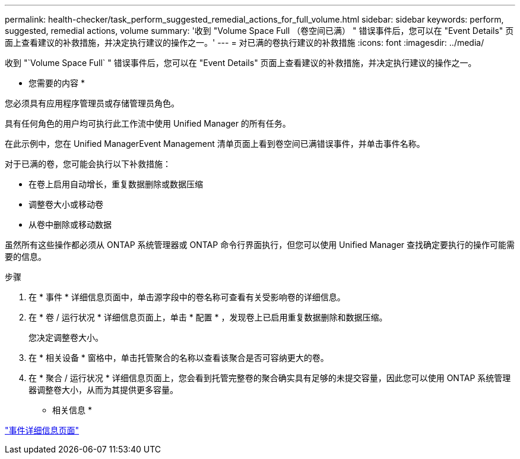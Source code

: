 ---
permalink: health-checker/task_perform_suggested_remedial_actions_for_full_volume.html 
sidebar: sidebar 
keywords: perform, suggested, remedial actions, volume 
summary: '收到 "Volume Space Full （卷空间已满） " 错误事件后，您可以在 "Event Details" 页面上查看建议的补救措施，并决定执行建议的操作之一。' 
---
= 对已满的卷执行建议的补救措施
:icons: font
:imagesdir: ../media/


[role="lead"]
收到 "`Volume Space Full` " 错误事件后，您可以在 "Event Details" 页面上查看建议的补救措施，并决定执行建议的操作之一。

* 您需要的内容 *

您必须具有应用程序管理员或存储管理员角色。

具有任何角色的用户均可执行此工作流中使用 Unified Manager 的所有任务。

在此示例中，您在 Unified ManagerEvent Management 清单页面上看到卷空间已满错误事件，并单击事件名称。

对于已满的卷，您可能会执行以下补救措施：

* 在卷上启用自动增长，重复数据删除或数据压缩
* 调整卷大小或移动卷
* 从卷中删除或移动数据


虽然所有这些操作都必须从 ONTAP 系统管理器或 ONTAP 命令行界面执行，但您可以使用 Unified Manager 查找确定要执行的操作可能需要的信息。

.步骤
. 在 * 事件 * 详细信息页面中，单击源字段中的卷名称可查看有关受影响卷的详细信息。
. 在 * 卷 / 运行状况 * 详细信息页面上，单击 * 配置 * ，发现卷上已启用重复数据删除和数据压缩。
+
您决定调整卷大小。

. 在 * 相关设备 * 窗格中，单击托管聚合的名称以查看该聚合是否可容纳更大的卷。
. 在 * 聚合 / 运行状况 * 详细信息页面上，您会看到托管完整卷的聚合确实具有足够的未提交容量，因此您可以使用 ONTAP 系统管理器调整卷大小，从而为其提供更多容量。


* 相关信息 *

link:../events/reference_event_details_page.html["事件详细信息页面"]
